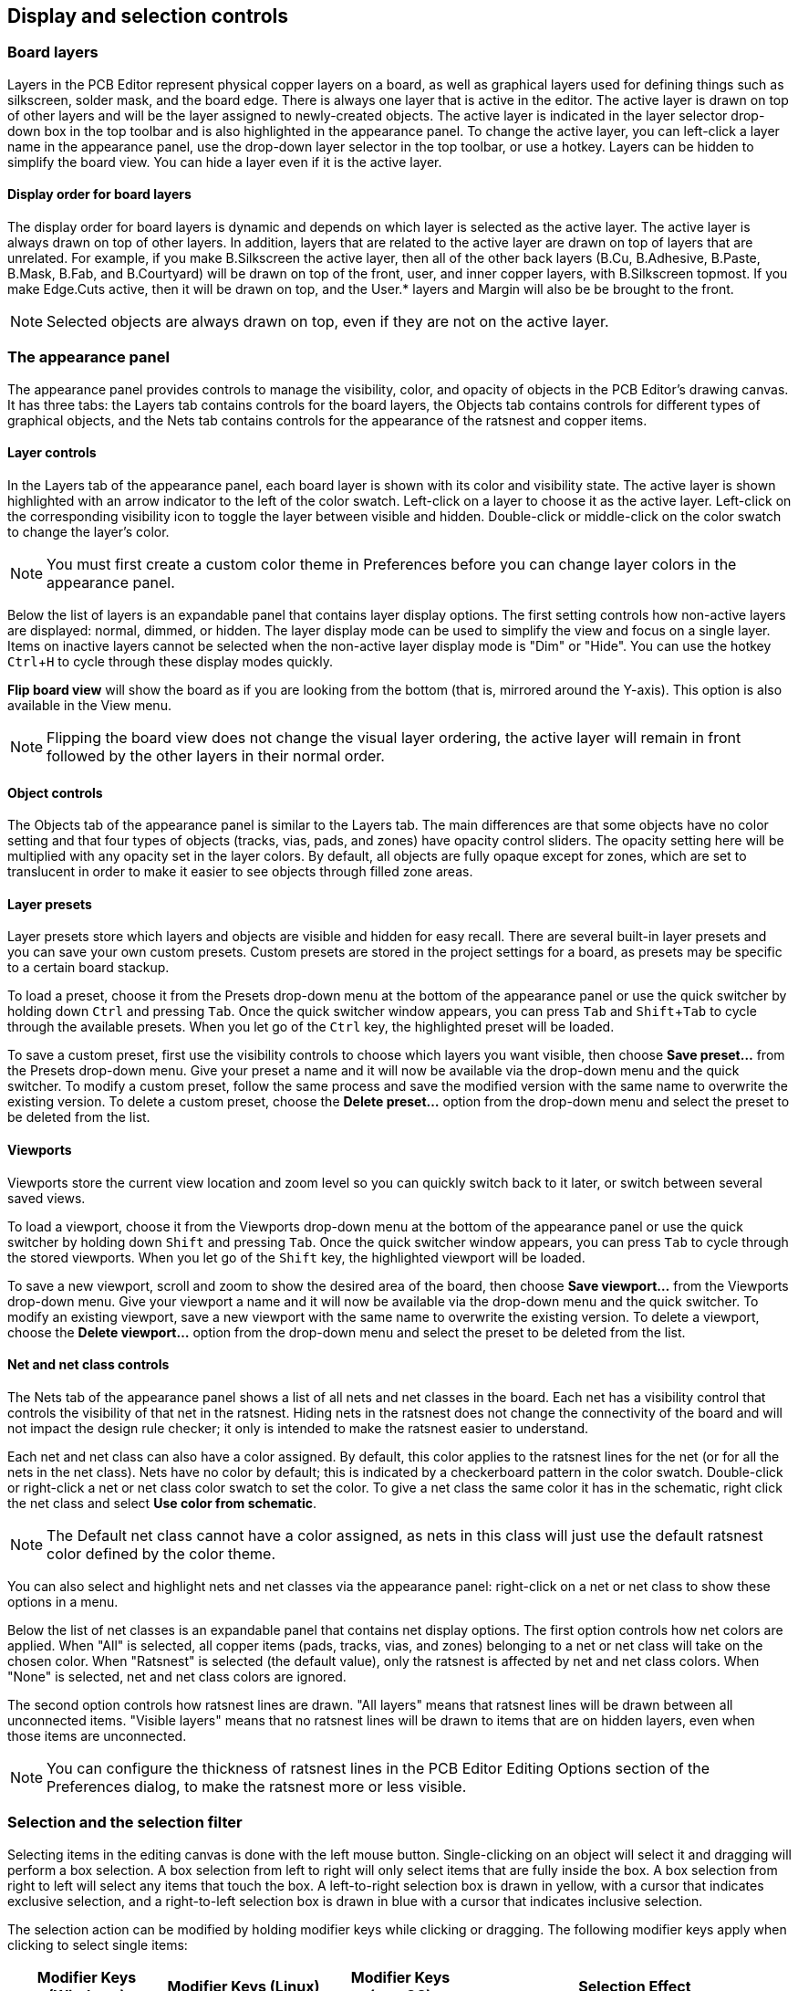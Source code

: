 :experimental:

[[appearance-panel]]
== Display and selection controls

=== Board layers

Layers in the PCB Editor represent physical copper layers on a board, as well as graphical layers used for
defining things such as silkscreen, solder mask, and the board edge.  There is always one layer
that is active in the editor.  The active layer is drawn on top of other layers and will be the
layer assigned to newly-created objects.  The active layer is indicated in the layer selector
drop-down box in the top toolbar and is also highlighted in the appearance panel.  To change the
active layer, you can left-click a layer name in the appearance panel, use the drop-down layer
selector in the top toolbar, or use a hotkey.  Layers can be hidden to simplify the board view.
You can hide a layer even if it is the active layer.

==== Display order for board layers

The display order for board layers is dynamic and depends on which layer is selected as the active
layer. The active layer is always drawn on top of other layers. In addition,
layers that are related to the active layer are drawn on top of layers that are unrelated. For
example, if you make B.Silkscreen the active layer, then all of the other back layers (B.Cu,
B.Adhesive, B.Paste, B.Mask, B.Fab, and B.Courtyard) will be drawn on top of the front, user, and
inner copper layers, with B.Silkscreen topmost. If you make Edge.Cuts active, then it will be
drawn on top, and the User.* layers and Margin will also be be brought to the front.

NOTE: Selected objects are always drawn on top, even if they are not on the active layer.

=== The appearance panel

The appearance panel provides controls to manage the visibility, color, and opacity of objects in
the PCB Editor's drawing canvas.  It has three tabs: the Layers tab contains controls for the board
layers, the Objects tab contains controls for different types of graphical objects, and the Nets
tab contains controls for the appearance of the ratsnest and copper items.

==== Layer controls

In the Layers tab of the appearance panel, each board layer is shown with its color and visibility
state.  The active layer is shown highlighted with an arrow indicator to the left of the color
swatch.  Left-click on a layer to choose it as the active layer.  Left-click on the corresponding
visibility icon to toggle the layer between visible and hidden.  Double-click or middle-click on
the color swatch to change the layer's color.

NOTE: You must first create a custom color theme in Preferences before you can change layer colors
      in the appearance panel.

Below the list of layers is an expandable panel that contains layer display options.  The first
setting controls how non-active layers are displayed: normal, dimmed, or hidden.  The layer display
mode can be used to simplify the view and focus on a single layer.  Items on inactive layers cannot
be selected when the non-active layer display mode is "Dim" or "Hide".  You can use the hotkey
kbd:[Ctrl+H] to cycle through these display modes quickly.

*Flip board view* will show the board as if you are looking from the bottom (that is, mirrored
around the Y-axis).  This option is also available in the View menu.

NOTE: Flipping the board view does not change the visual layer ordering, the active layer will
remain in front followed by the other layers in their normal order.

==== Object controls

The Objects tab of the appearance panel is similar to the Layers tab.  The main differences are
that some objects have no color setting and that four types of objects (tracks, vias, pads, and
zones) have opacity control sliders.  The opacity setting here will be multiplied with any opacity
set in the layer colors.  By default, all objects are fully opaque except for zones, which are set
to translucent in order to make it easier to see objects through filled zone areas.

==== Layer presets

Layer presets store which layers and objects are visible and hidden for easy recall.  There are
several built-in layer presets and you can save your own custom presets.  Custom presets are
stored in the project settings for a board, as presets may be specific to a certain board stackup.

To load a preset, choose it from the Presets drop-down menu at the bottom of the appearance panel
or use the quick switcher by holding down kbd:[Ctrl] and pressing kbd:[Tab].  Once the quick
switcher window appears, you can press kbd:[Tab] and kbd:[Shift+Tab] to cycle through the available
presets.  When you let go of the kbd:[Ctrl] key, the highlighted preset will be loaded.

To save a custom preset, first use the visibility controls to choose which layers you want visible,
then choose **Save preset...** from the Presets drop-down menu.  Give your preset a name and it will
now be available via the drop-down menu and the quick switcher.  To modify a custom preset, follow
the same process and save the modified version with the same name to overwrite the existing
version.  To delete a custom preset, choose the **Delete preset...** option from the drop-down menu
and select the preset to be deleted from the list.

==== Viewports

Viewports store the current view location and zoom level so you can quickly switch back to it later,
or switch between several saved views.

To load a viewport, choose it from the Viewports drop-down menu at the bottom of the appearance panel
or use the quick switcher by holding down kbd:[Shift] and pressing kbd:[Tab]. Once the quick switcher
window appears, you can press kbd:[Tab] to cycle through the stored viewports. When you let go of the
kbd:[Shift] key, the highlighted viewport will be loaded.

To save a new viewport, scroll and zoom to show the desired area of the board, then choose
**Save viewport...** from the Viewports drop-down menu. Give your viewport a name and it will now be
available via the drop-down menu and the quick switcher. To modify an existing viewport, save a new
viewport with the same name to overwrite the existing version. To delete a viewport, choose the
**Delete viewport...** option from the drop-down menu and select the preset to be deleted from the
list.

==== Net and net class controls

The Nets tab of the appearance panel shows a list of all nets and net classes in the board.  Each
net has a visibility control that controls the visibility of that net in the ratsnest.  Hiding nets
in the ratsnest does not change the connectivity of the board and will not impact the design rule
checker; it only is intended to make the ratsnest easier to understand.

Each net and net class can also have a color assigned.  By default, this color applies to the
ratsnest lines for the net (or for all the nets in the net class).  Nets have no color by default;
this is indicated by a checkerboard pattern in the color swatch.  Double-click or right-click a
net or net class color swatch to set the color. To give a net class the same color it has in the
schematic, right click the net class and select **Use color from schematic**.

NOTE: The Default net class cannot have a color assigned, as nets in this class will just use the
      default ratsnest color defined by the color theme.

You can also select and highlight nets and net classes via the appearance panel: right-click on a
net or net class to show these options in a menu.

Below the list of net classes is an expandable panel that contains net display options.  The first
option controls how net colors are applied.  When "All" is selected, all copper items (pads,
tracks, vias, and zones) belonging to a net or net class will take on the chosen color.  When
"Ratsnest" is selected (the default value), only the ratsnest is affected by net and net class
colors.  When "None" is selected, net and net class colors are ignored.

The second option controls how ratsnest lines are drawn.  "All layers" means that ratsnest lines
will be drawn between all unconnected items.  "Visible layers" means that no ratsnest lines will
be drawn to items that are on hidden layers, even when those items are unconnected.

NOTE: You can configure the thickness of ratsnest lines in the PCB Editor Editing Options section
      of the Preferences dialog, to make the ratsnest more or less visible.

[[selection]]
=== Selection and the selection filter

Selecting items in the editing canvas is done with the left mouse button.  Single-clicking on an
object will select it and dragging will perform a box selection.  A box selection from left to
right will only select items that are fully inside the box.  A box selection from right to left
will select any items that touch the box. A left-to-right selection box is drawn in yellow,
with a cursor that indicates exclusive selection, and a right-to-left selection box is drawn in
blue with a cursor that indicates inclusive selection.


The selection action can be modified by holding modifier keys while clicking or dragging.  The
following modifier keys apply when clicking to select single items:

[options="header",cols="20%,20%,20%,40%",]
|====
| Modifier Keys (Windows) | Modifier Keys (Linux)   | Modifier Keys (macOS)
  | Selection Effect
| kbd:[Ctrl]              | kbd:[Ctrl]              | kbd:[Cmd]
  | Toggle selection. Note: kbd:[Ctrl]+click can be remapped to highlight net in
  **Preferences** -> **PCB Editor** -> **Editing Options**.
| kbd:[Shift]             | kbd:[Shift]             | kbd:[Shift]
  | Add the item to the existing selection.
| kbd:[Ctrl + Shift]      | kbd:[Ctrl + Shift]      | kbd:[Cmd + Shift]
  | Remove the item from the existing selection.
| long click              | long click or kbd:[Alt] | long click or kbd:[Option]
  | Clarify selection from a pop-up menu.
|====

The following modifier keys apply when dragging to perform a box selection:

[options="header",cols="20%,20%,20%,40%",]
|====
| Modifier Keys (Windows)   | Modifier Keys (Linux)     | Modifier Keys (macOS)
  | Selection Effect
| kbd:[Ctrl] | kbd:[Ctrl] | kbd:[Cmd]
  | Toggle selection.
| kbd:[Shift] | kbd:[Shift] | kbd:[Shift]
  | Add item(s) to the existing selection.
| kbd:[Ctrl + Shift]        | kbd:[Ctrl + Shift]        | kbd:[Cmd + Shift]
  | Remove item(s) from the existing selection.
|====

The selection filter panel in the lower right corner of the PCB Editor window controls which types of
objects can be selected with the mouse.  Turning off selection of unwanted object types makes it
easier to select items in a dense board.  The "All items" checkbox is a shortcut to turn the other
items on and off.  The "Locked items" checkbox is independent of the rest, and controls whether or
not items that have been locked can be selected.  You can right-click any object type in the
selection filter to quickly change the filter to only allow selecting that type of object.

image::images/selection_filter.png[]

When a connected copper item is selected, you can expand the selection to other copper items of the
same net using the Expand Selection command in the right-click context menu or with the hotkey
kbd:[U].  The first time you run this command, the selection will be expanded to the nearest pad.
The second time, the selection will be expanded to all connected items on all layers.

Selecting an object displays information about the object in the message panel at the bottom of the
window. Double-clicking an object opens a window to edit the object's properties.

Pressing kbd:[Esc] will always cancel the current tool or operation and return to the selection
tool.  Pressing kbd:[Esc] while the selection tool is active will clear the current selection.

[[net-highlighting]]
=== Net highlighting

An electrical net (or set of nets) can be highlighted in the PCB editor to visualize how the net
is routed across the PCB.  Net highlighting can be activated by selecting the net to highlight in
the PCB editor or by selecting the corresponding net in the schematic editor when cross-probe
highlighting is enabled (see below).  When net highlighting is active, the highlighted net or nets
will be shown in a brighter color and all other items will be shown in a dimmer color than normal.

There are several ways to select a net or nets to highlight in the PCB editor:

* Use the hotkey kbd:[`] after selecting a copper object, or while hovering over a copper object
* Right click a copper object in the editing canvas and select **Net Inspection Tools** -> **Highlight Net**
* Right click a net in the **Nets** tab of the Appearance panel and select **Highlight**
* Double click a net in the <<net-inspector,Net Inspector>>

When you press the Highlight Net hotkey, the nets of any selected copper items
will be highlighted.  If no copper items are selected, the net of the copper
item under the editor cursor will be highlighted.

Net highlighting can be cleared by using the Clear Net Highlight action (hotkey
kbd:[~]) or by using the Highlight net tool on an empty region in the board.
By default, kbd:[Esc] also clears net highlighting, but this can be disabled if
desired in **Preferences** -> **PCB Editor** -> **Editing Options**.

When a net or nets have been selected for highlighting, the Toggle Net Highlighting action becomes
enabled on the left toolbar (also accessible by hotkey, kbd:[Ctrl+`]).  This action will
turn the highlighting display on or off without choosing a new net to highlight.

=== Cross-probing from the schematic

KiCad allows bi-directional cross-probing between the schematic and the PCB.  There are several
different types of cross-probing.

*Selection cross-probing* allows you to select a symbol or pin in the schematic to select the
corresponding footprint or pad in the PCB (if one exists) and vice-versa.  By default, cross-probing
will result in the display centering on the cross-probed item and zooming to fit.  You can disable
the centering and zooming behavior, or disable selection cross-probing entirely, in the Display
Options section of the Preferences dialog. Even when selection cross-probing is disabled, you can
manually cross-probe from the schematic to the PCB by right-clicking an object and selecting
**Select on PCB**, or from the PCB to the schematic by right-clicking an object and choosing
**Select** -> **Select on Schematic**.

*Highlight cross-probing* allows you to highlight a net in the schematic and PCB at the same time.
If the option "Highlight cross-probed nets" is enabled in the Display Options section of the
Preferences dialog, highlighting a net or bus in the schematic editor will cause the corresponding
net or nets to be highlighted in the PCB editor.

=== Left toolbar display controls

The left toolbar provides options to change the display of items in the PCB Editor.

[width="100%",cols="5%,95%",]
|====
| image:images/icons/grid_24.png[]
    | Turns grid display on/off.

    *Note:* by default, hiding the grid does not disable <<grids-and-snapping,grid snapping>>.
    This behavior can be changed in the Display Options section of Preferences.
| image:images/icons/grid_override_24.png[grid override enable button]
    | Turns item-specific <<grids-and-snapping,grid overrides>> on/off.
| image:images/icons/polar_coord_24.png[]
    | Switch between polar and Cartesian coordinate display in the status bar.
| image:images/icons/unit_inch_24.png[]

  image:images/icons/unit_mil_24.png[]

  image:images/icons/unit_mm_24.png[]
    | Display/entry of coordinates and dimensions in inches, mils, or millimeters.
| image:images/icons/cursor_shape_24.png[]
    | Switches between full-screen and small editing cursor (crosshairs).
| image:images/icons/hv45mode_24.png[45deg angle wire icon]
    | Switches between free angle and 45 degree mode for placement of new tracks,
      zones, graphical shapes, dimensions, and other objects. You can also toggle
      between free angle and 45 degree mode using kbd:[Shift+Space].
| image:images/icons/general_ratsnest_24.png[]
    | Turns the ratsnest display on/off.
| image:images/icons/curved_ratsnest_24.png[]
    | Switches between straight and curved ratsnest lines.
| image:images/icons/contrast_mode_24.png[]
    | Switches the non-active layer display mode between Normal and Dim.

    *Note:* this button will
      be highlighted when the non-active layer display mode is either Dim or Hide.  In both cases,
      pressing the button will change the layer display mode to Normal.  The Hide mode can only be
      accessed via the controls in the Appearance Panel or via the hotkey kbd:[Ctrl+H].
| image:images/icons/net_highlight_24.png[]
    | When a net has been selected for <<net-highlighting,highlighting>>, switches the highlighting on or off.

    *Note:* this button will be disabled when no net has been highlighted.  To highlight a net, use
    the hotkey kbd:[`], right-click any copper object in the net and choose Highlight Net from the
    Net Tools menu, or right-click the net in the list in the Nets tab of the Appearance panel.
| image:images/icons/show_zone_24.png[]
    | Show zone filled areas.
| image:images/icons/show_zone_disable_24.png[]
    | Show zone outlines only.
| image:images/icons/pad_sketch_24.png[]
    | Switches display of pads between filled and outline mode.
| image:images/icons/via_sketch_24.png[]
    | Switches display of vias between filled and outline mode.
| image:images/icons/showtrack_24.png[]
    | Switches display of tracks between filled and outline mode.
| image:images/icons/layers_manager_24.png[]
    | Shows or hides the <<appearance-panel,Appearance>> and <<selection,Selection Filter>> panels on the right side of the editor.
| image:images/icons/tools_24.png[]
    | Shows or hides the <<editing-object-properties,Properties Manager>> panel on the left side of the editor.

|====
